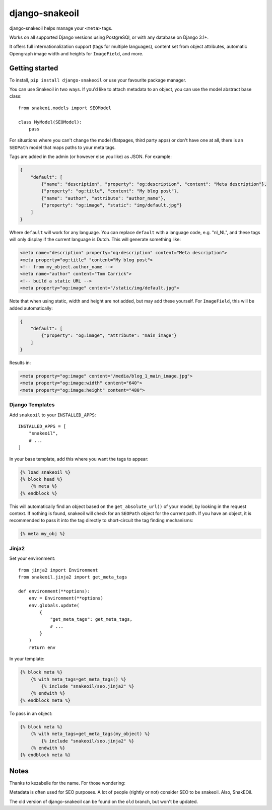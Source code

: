 ===============
django-snakeoil
===============

django-snakeoil helps manage your ``<meta>`` tags.

Works on all supported Django versions using PostgreSQl, or with any database
on Django 3.1+.

It offers full internationalization support (tags for multiple languages),
content set from object attributes, automatic Opengraph image width and
heights for ``ImageField``, and more.

Getting started
===============

To install, ``pip install django-snakeoil`` or use your favourite package
manager.

You can use Snakeoil in two ways. If you'd like to attach metadata to an
object, you can use the model abstract base class::

    from snakeoi.models import SEOModel

    class MyModel(SEOModel):
        pass

For situations where you can't change the model (flatpages, third party apps)
or don't have one at all, there is an ``SEOPath`` model that maps paths to
your meta tags.

Tags are added in the admin (or however else you like) as JSON. For example:

.. code-block:: JSON

    {
        "default": [
            {"name": "description", "property": "og:description", "content": "Meta description"},
            {"property": "og:title", "content": "My blog post"},
            {"name": "author", "attribute": "author_name"},
            {"property": "og:image", "static": "img/default.jpg"}
        ]
    }

Where ``default`` will work for any language. You can replace ``default``
with a language code, e.g. "nl_NL", and these tags will only display if the
current language is Dutch. This will generate something like:

.. code-block:: html

    <meta name="description" property="og:description" content="Meta description">
    <meta property="og:title" "content="My blog post">
    <!-- from my_object.author_name -->
    <meta name="author" content="Tom Carrick">
    <!-- build a static URL -->
    <meta property="og:image" content="/static/img/default.jpg">

Note that when using static, width and height are not added, but may add
these yourself. For ``ImageField``, this will be added automatically:

.. code-block:: JSON

    {
        "default": [
            {"property": "og:image", "attribute": "main_image"}
        ]
    }

Results in:

.. code-block:: html

    <meta property="og:image" content="/media/blog_1_main_image.jpg">
    <meta property="og:image:width" content="640">
    <meta property="og:image:height" content="480">

Django Templates
----------------

Add ``snakeoil`` to your ``INSTALLED_APPS``::

    INSTALLED_APPS = [
        "snakeoil",
        # ...
    ]

In your base template, add this where you want the tags to appear:

.. code-block:: html

    {% load snakeoil %}
    {% block head %}
        {% meta %}
    {% endblock %}

This will automatically find an object based on the ``get_absolute_url()``
of your model, by looking in the request context. If nothing is found,
snakeoil will check for an ``SEOPath`` object for the current path. If
you have an object, it is recommended to pass it into the tag directly
to short-circuit the tag finding mechanisms:

.. code-block:: html

    {% meta my_obj %}

Jinja2
------

Set your environment::

    from jinja2 import Environment
    from snakeoil.jinja2 import get_meta_tags

    def environment(**options):
        env = Environment(**options)
        env.globals.update(
            {
                "get_meta_tags": get_meta_tags,
                # ...
            }
        )
        return env

In your template:

.. code-block:: html

    {% block meta %}
        {% with meta_tags=get_meta_tags() %}
            {% include "snakeoil/seo.jinja2" %}
        {% endwith %}
    {% endblock meta %}

To pass in an object:

.. code-block:: html

    {% block meta %}
        {% with meta_tags=get_meta_tags(my_object) %}
            {% include "snakeoil/seo.jinja2" %}
        {% endwith %}
    {% endblock meta %}

Notes
=====

Thanks to kezabelle for the name. For those wondering:

Metadata is often used for SEO purposes. A lot of people (rightly or not)
consider SEO to be snakeoil. Also, SnakEOil.

The old version of django-snakeoil can be found on the ``old`` branch, but
won't be updated.
